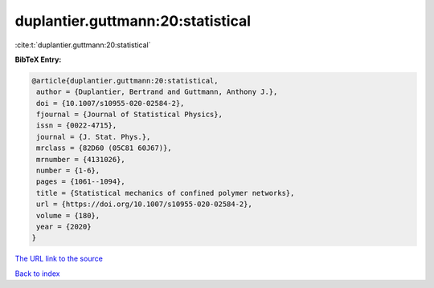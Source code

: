 duplantier.guttmann:20:statistical
==================================

:cite:t:`duplantier.guttmann:20:statistical`

**BibTeX Entry:**

.. code-block:: bibtex

   @article{duplantier.guttmann:20:statistical,
    author = {Duplantier, Bertrand and Guttmann, Anthony J.},
    doi = {10.1007/s10955-020-02584-2},
    fjournal = {Journal of Statistical Physics},
    issn = {0022-4715},
    journal = {J. Stat. Phys.},
    mrclass = {82D60 (05C81 60J67)},
    mrnumber = {4131026},
    number = {1-6},
    pages = {1061--1094},
    title = {Statistical mechanics of confined polymer networks},
    url = {https://doi.org/10.1007/s10955-020-02584-2},
    volume = {180},
    year = {2020}
   }

`The URL link to the source <ttps://doi.org/10.1007/s10955-020-02584-2}>`__


`Back to index <../By-Cite-Keys.html>`__
